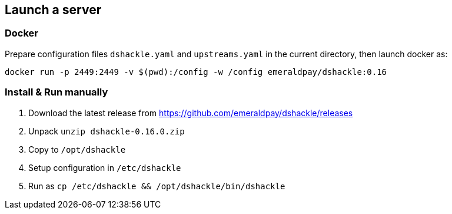 == Launch a server
:version: 0.16.0
:version-short: 0.16

=== Docker

Prepare configuration files `dshackle.yaml` and `upstreams.yaml` in the current directory, then launch docker as:

[source,bash,subs="attributes"]
----
docker run -p 2449:2449 -v $(pwd):/config -w /config emeraldpay/dshackle:{version-short}
----

=== Install & Run manually

1. Download the latest release from https://github.com/emeraldpay/dshackle/releases
2. Unpack `unzip dshackle-{version}.zip`
3. Copy to `/opt/dshackle`
4. Setup configuration in `/etc/dshackle`
5. Run as `cp /etc/dshackle && /opt/dshackle/bin/dshackle`